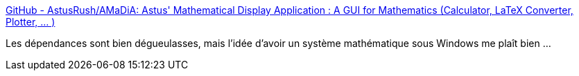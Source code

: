 :jbake-type: post
:jbake-status: published
:jbake-title: GitHub - AstusRush/AMaDiA: Astus' Mathematical Display Application : A GUI for Mathematics (Calculator, LaTeX Converter, Plotter, ... )
:jbake-tags: python,windows,linux,macosx,mathématiques,calculator,open-source,_mois_juin,_année_2020
:jbake-date: 2020-06-03
:jbake-depth: ../
:jbake-uri: shaarli/1591176523000.adoc
:jbake-source: https://nicolas-delsaux.hd.free.fr/Shaarli?searchterm=https%3A%2F%2Fgithub.com%2FAstusRush%2FAMaDiA&searchtags=python+windows+linux+macosx+math%C3%A9matiques+calculator+open-source+_mois_juin+_ann%C3%A9e_2020
:jbake-style: shaarli

https://github.com/AstusRush/AMaDiA[GitHub - AstusRush/AMaDiA: Astus' Mathematical Display Application : A GUI for Mathematics (Calculator, LaTeX Converter, Plotter, ... )]

Les dépendances sont bien dégueulasses, mais l'idée d'avoir un système mathématique sous Windows me plaît bien ...
